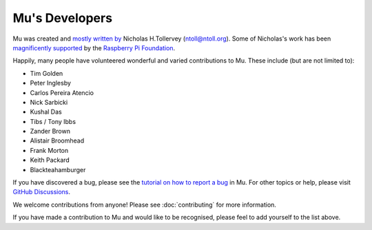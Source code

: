 Mu's Developers
===============

Mu was created and `mostly written by <https://github.com/mu-editor/mu/graphs/contributors>`_
Nicholas H.Tollervey (ntoll@ntoll.org). Some of Nicholas's work has been
`magnificently supported <http://ntoll.org/article/mu-pi>`_ by the
`Raspberry Pi Foundation <http://raspberrypi.org/>`_.

Happily, many people have volunteered wonderful and varied contributions to Mu.
These include (but are not limited to):

* Tim Golden
* Peter Inglesby
* Carlos Pereira Atencio
* Nick Sarbicki
* Kushal Das
* Tibs / Tony Ibbs
* Zander Brown
* Alistair Broomhead
* Frank Morton
* Keith Packard
* Blackteahamburger

If you have discovered a bug, please see the
`tutorial on how to report a bug <https://codewith.mu/en/howto/1.1/bugs>`_
in Mu. For other topics or help, please visit
`GitHub Discussions <https://github.com/blackteahamburger/mu/discussions>`_.

We welcome contributions from anyone! Please see :doc:`contributing` for more
information.

If you have made a contribution to Mu and would like to be recognised, please
feel to add yourself to the list above.
